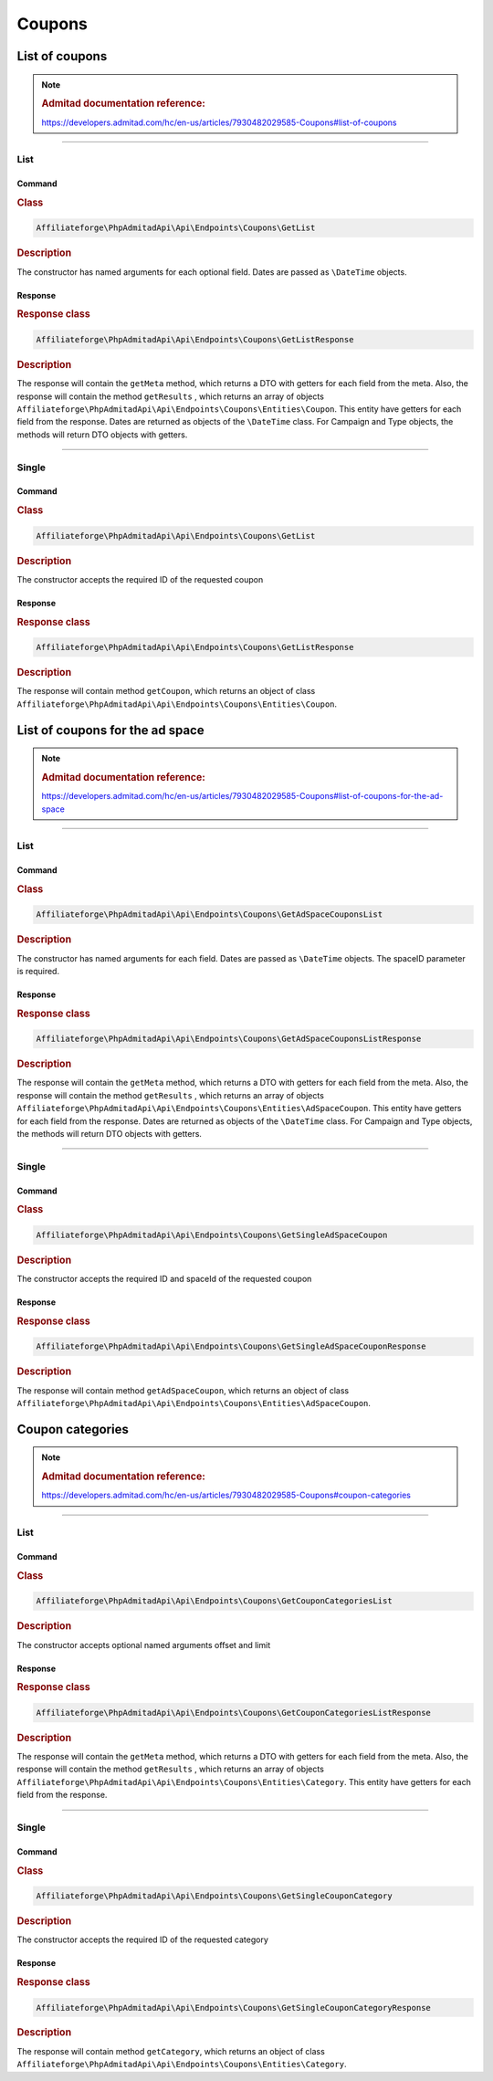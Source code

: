 .. _coupons:

Coupons
#######

List of coupons
***************

.. note::
    .. rubric:: Admitad documentation reference:

    https://developers.admitad.com/hc/en-us/articles/7930482029585-Coupons#list-of-coupons

~~~~

List
====

Command
^^^^^^^
.. rubric:: Class
.. code-block:: php

    Affiliateforge\PhpAdmitadApi\Api\Endpoints\Coupons\GetList

.. rubric:: Description

The constructor has named arguments for each optional field. Dates are passed as ``\DateTime`` objects.

Response
^^^^^^^^
.. rubric:: Response class
.. code-block:: php

    Affiliateforge\PhpAdmitadApi\Api\Endpoints\Coupons\GetListResponse

.. rubric:: Description

The response will contain the ``getMeta`` method, which returns a DTO with getters for each field from the meta.
Also, the response will contain the method ``getResults`` , which returns an array of objects ``Affiliateforge\PhpAdmitadApi\Api\Endpoints\Coupons\Entities\Coupon``.
This entity have getters for each field from the response.
Dates are returned as objects of the ``\DateTime`` class.
For Campaign and Type objects, the methods will return DTO objects with getters.

~~~~

Single
======

Command
^^^^^^^
.. rubric:: Class
.. code-block:: php

    Affiliateforge\PhpAdmitadApi\Api\Endpoints\Coupons\GetList

.. rubric:: Description

The constructor accepts the required ID of the requested coupon

Response
^^^^^^^^
.. rubric:: Response class
.. code-block:: php

    Affiliateforge\PhpAdmitadApi\Api\Endpoints\Coupons\GetListResponse

.. rubric:: Description

The response will contain method ``getCoupon``, which returns an object of class ``Affiliateforge\PhpAdmitadApi\Api\Endpoints\Coupons\Entities\Coupon``.





List of coupons for the ad space
********************************

.. note::
    .. rubric:: Admitad documentation reference:

    https://developers.admitad.com/hc/en-us/articles/7930482029585-Coupons#list-of-coupons-for-the-ad-space

~~~~

List
====

Command
^^^^^^^
.. rubric:: Class
.. code-block:: php

    Affiliateforge\PhpAdmitadApi\Api\Endpoints\Coupons\GetAdSpaceCouponsList

.. rubric:: Description

The constructor has named arguments for each field. Dates are passed as ``\DateTime`` objects. The spaceID parameter is required.

Response
^^^^^^^^
.. rubric:: Response class
.. code-block:: php

    Affiliateforge\PhpAdmitadApi\Api\Endpoints\Coupons\GetAdSpaceCouponsListResponse

.. rubric:: Description

The response will contain the ``getMeta`` method, which returns a DTO with getters for each field from the meta.
Also, the response will contain the method ``getResults`` , which returns an array of objects ``Affiliateforge\PhpAdmitadApi\Api\Endpoints\Coupons\Entities\AdSpaceCoupon``.
This entity have getters for each field from the response.
Dates are returned as objects of the ``\DateTime`` class.
For Campaign and Type objects, the methods will return DTO objects with getters.

~~~~

Single
======

Command
^^^^^^^
.. rubric:: Class
.. code-block:: php

    Affiliateforge\PhpAdmitadApi\Api\Endpoints\Coupons\GetSingleAdSpaceCoupon

.. rubric:: Description

The constructor accepts the required ID and spaceId of the requested coupon

Response
^^^^^^^^
.. rubric:: Response class
.. code-block:: php

    Affiliateforge\PhpAdmitadApi\Api\Endpoints\Coupons\GetSingleAdSpaceCouponResponse

.. rubric:: Description

The response will contain method ``getAdSpaceCoupon``, which returns an object of class ``Affiliateforge\PhpAdmitadApi\Api\Endpoints\Coupons\Entities\AdSpaceCoupon``.




Coupon categories
*****************

.. note::
    .. rubric:: Admitad documentation reference:

    https://developers.admitad.com/hc/en-us/articles/7930482029585-Coupons#coupon-categories

~~~~

List
====

Command
^^^^^^^
.. rubric:: Class
.. code-block:: php

    Affiliateforge\PhpAdmitadApi\Api\Endpoints\Coupons\GetCouponCategoriesList

.. rubric:: Description

The constructor accepts optional named arguments offset and limit

Response
^^^^^^^^
.. rubric:: Response class
.. code-block:: php

    Affiliateforge\PhpAdmitadApi\Api\Endpoints\Coupons\GetCouponCategoriesListResponse

.. rubric:: Description

The response will contain the ``getMeta`` method, which returns a DTO with getters for each field from the meta.
Also, the response will contain the method ``getResults`` , which returns an array of objects ``Affiliateforge\PhpAdmitadApi\Api\Endpoints\Coupons\Entities\Category``.
This entity have getters for each field from the response.

~~~~

Single
======

Command
^^^^^^^
.. rubric:: Class
.. code-block:: php

    Affiliateforge\PhpAdmitadApi\Api\Endpoints\Coupons\GetSingleCouponCategory

.. rubric:: Description

The constructor accepts the required ID of the requested category

Response
^^^^^^^^
.. rubric:: Response class
.. code-block:: php

    Affiliateforge\PhpAdmitadApi\Api\Endpoints\Coupons\GetSingleCouponCategoryResponse

.. rubric:: Description

The response will contain method ``getCategory``, which returns an object of class ``Affiliateforge\PhpAdmitadApi\Api\Endpoints\Coupons\Entities\Category``.
